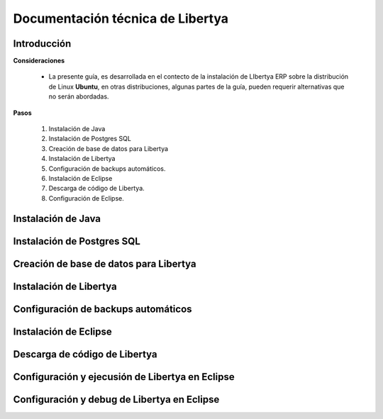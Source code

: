*********************************
Documentación técnica de Libertya
*********************************

Introducción
------------

**Consideraciones**

    * La presente guía, es desarrollada en el contecto de la instalación de LIbertya ERP sobre la distribución de Linux **Ubuntu**, en otras distribuciones, algunas partes de la guía, pueden requerir alternativas que no serán abordadas.

**Pasos**

    1. Instalación de Java
    2. Instalación de Postgres SQL
    3. Creación de base de datos para Libertya
    4. Instalación de Libertya
    5. Configuración de backups automáticos.
    6. Instalación de Eclipse
    7. Descarga de código de Libertya.
    8. Configuración de Eclipse.


Instalación de Java
-------------------

Instalación de Postgres SQL
---------------------------

Creación de base de datos para Libertya
---------------------------------------

Instalación de Libertya
-----------------------

Configuración de backups automáticos
------------------------------------

Instalación de Eclipse
----------------------

Descarga de código de Libertya
------------------------------

Configuración y ejecusión de Libertya en Eclipse
------------------------------------------------

Configuración y debug de Libertya en Eclipse
--------------------------------------------

